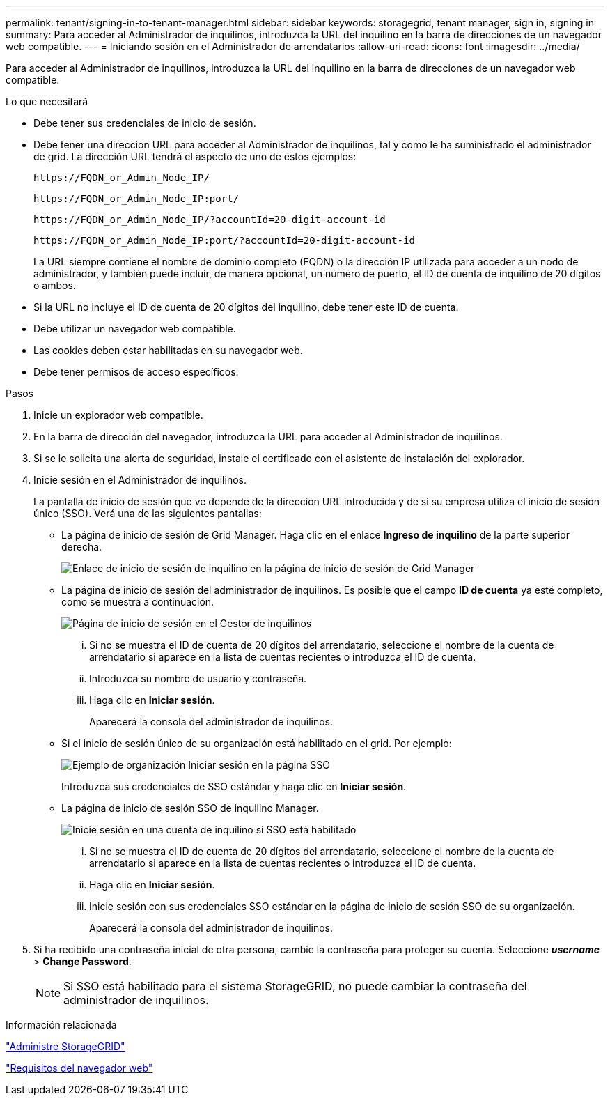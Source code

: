 ---
permalink: tenant/signing-in-to-tenant-manager.html 
sidebar: sidebar 
keywords: storagegrid, tenant manager, sign in, signing in 
summary: Para acceder al Administrador de inquilinos, introduzca la URL del inquilino en la barra de direcciones de un navegador web compatible. 
---
= Iniciando sesión en el Administrador de arrendatarios
:allow-uri-read: 
:icons: font
:imagesdir: ../media/


[role="lead"]
Para acceder al Administrador de inquilinos, introduzca la URL del inquilino en la barra de direcciones de un navegador web compatible.

.Lo que necesitará
* Debe tener sus credenciales de inicio de sesión.
* Debe tener una dirección URL para acceder al Administrador de inquilinos, tal y como le ha suministrado el administrador de grid. La dirección URL tendrá el aspecto de uno de estos ejemplos:
+
[listing]
----
https://FQDN_or_Admin_Node_IP/
----
+
[listing]
----
https://FQDN_or_Admin_Node_IP:port/
----
+
[listing]
----
https://FQDN_or_Admin_Node_IP/?accountId=20-digit-account-id
----
+
[listing]
----
https://FQDN_or_Admin_Node_IP:port/?accountId=20-digit-account-id
----
+
La URL siempre contiene el nombre de dominio completo (FQDN) o la dirección IP utilizada para acceder a un nodo de administrador, y también puede incluir, de manera opcional, un número de puerto, el ID de cuenta de inquilino de 20 dígitos o ambos.

* Si la URL no incluye el ID de cuenta de 20 dígitos del inquilino, debe tener este ID de cuenta.
* Debe utilizar un navegador web compatible.
* Las cookies deben estar habilitadas en su navegador web.
* Debe tener permisos de acceso específicos.


.Pasos
. Inicie un explorador web compatible.
. En la barra de dirección del navegador, introduzca la URL para acceder al Administrador de inquilinos.
. Si se le solicita una alerta de seguridad, instale el certificado con el asistente de instalación del explorador.
. Inicie sesión en el Administrador de inquilinos.
+
La pantalla de inicio de sesión que ve depende de la dirección URL introducida y de si su empresa utiliza el inicio de sesión único (SSO). Verá una de las siguientes pantallas:

+
** La página de inicio de sesión de Grid Manager. Haga clic en el enlace *Ingreso de inquilino* de la parte superior derecha.
+
image::../media/tenant_login_link.gif[Enlace de inicio de sesión de inquilino en la página de inicio de sesión de Grid Manager]

** La página de inicio de sesión del administrador de inquilinos. Es posible que el campo *ID de cuenta* ya esté completo, como se muestra a continuación.
+
image::../media/tenant_user_sign_in.gif[Página de inicio de sesión en el Gestor de inquilinos]

+
... Si no se muestra el ID de cuenta de 20 dígitos del arrendatario, seleccione el nombre de la cuenta de arrendatario si aparece en la lista de cuentas recientes o introduzca el ID de cuenta.
... Introduzca su nombre de usuario y contraseña.
... Haga clic en *Iniciar sesión*.
+
Aparecerá la consola del administrador de inquilinos.



** Si el inicio de sesión único de su organización está habilitado en el grid. Por ejemplo:
+
image::../media/sso_organization_page.gif[Ejemplo de organización Iniciar sesión en la página SSO]

+
Introduzca sus credenciales de SSO estándar y haga clic en *Iniciar sesión*.

** La página de inicio de sesión SSO de inquilino Manager.
+
image::../media/sign_in_sso.gif[Inicie sesión en una cuenta de inquilino si SSO está habilitado]

+
... Si no se muestra el ID de cuenta de 20 dígitos del arrendatario, seleccione el nombre de la cuenta de arrendatario si aparece en la lista de cuentas recientes o introduzca el ID de cuenta.
... Haga clic en *Iniciar sesión*.
... Inicie sesión con sus credenciales SSO estándar en la página de inicio de sesión SSO de su organización.
+
Aparecerá la consola del administrador de inquilinos.





. Si ha recibido una contraseña inicial de otra persona, cambie la contraseña para proteger su cuenta. Seleccione *_username_* > *Change Password*.
+

NOTE: Si SSO está habilitado para el sistema StorageGRID, no puede cambiar la contraseña del administrador de inquilinos.



.Información relacionada
link:../admin/index.html["Administre StorageGRID"]

link:web-browser-requirements.html["Requisitos del navegador web"]
